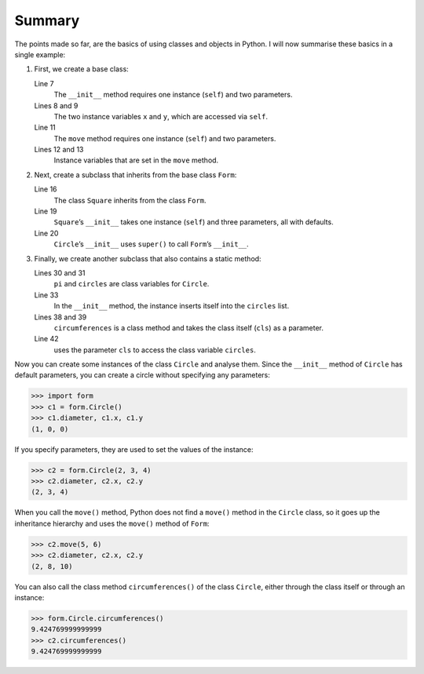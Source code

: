 Summary
=======

The points made so far, are the basics of using classes and objects in Python. I
will now summarise these basics in a single example:

#. First, we create a base class:

   .. literalinclude:: form.py
      :language: python
      :linenos:
      :lines: 4-13
      :lineno-start: 4

   Line 7
       The ``__init__`` method requires one instance (``self``) and two
       parameters.
   Lines 8 and 9
       The two instance variables ``x`` and ``y``, which are accessed via
       ``self``.
   Line 11
       The ``move`` method requires one instance (``self``) and two parameters.
   Lines 12 and 13
       Instance variables that are set in the ``move`` method.

#. Next, create a subclass that inherits from the base class ``Form``:

   .. literalinclude:: form.py
      :language: python
      :linenos:
      :lines: 16-21
      :lineno-start: 16

   Line 16
       The class ``Square`` inherits from the class ``Form``.
   Line 19
       ``Square``’s ``__init__`` takes one instance (``self``) and three
       parameters, all with defaults.
   Line 20
       ``Circle``’s ``__init__`` uses ``super()`` to call ``Form``’s
       ``__init__``.

#. Finally, we create another subclass that also contains a static method:

   .. literalinclude:: form.py
      :language: python
      :linenos:
      :lines: 27-
      :lineno-start: 27

   Lines 30 and 31
       ``pi`` and ``circles`` are class variables for ``Circle``.
   Line 33
       In the ``__init__`` method, the instance inserts itself into the
       ``circles`` list.
   Lines 38 and 39
       ``circumferences`` is a class method and takes the class itself
       (``cls``) as a parameter.
   Line 42
       uses the parameter ``cls`` to access the class variable ``circles``.

Now you can create some instances of the class ``Circle`` and analyse them.
Since the ``__init__`` method of ``Circle`` has default parameters, you can
create a circle without specifying any parameters:

.. code-block:: pycon

   >>> import form
   >>> c1 = form.Circle()
   >>> c1.diameter, c1.x, c1.y
   (1, 0, 0)

If you specify parameters, they are used to set the values of the instance:

.. code-block:: pycon

   >>> c2 = form.Circle(2, 3, 4)
   >>> c2.diameter, c2.x, c2.y
   (2, 3, 4)

When you call the ``move()`` method, Python does not find a ``move()`` method in
the ``Circle`` class, so it goes up the inheritance hierarchy and uses the
``move()`` method of ``Form``:

.. code-block:: pycon

   >>> c2.move(5, 6)
   >>> c2.diameter, c2.x, c2.y
   (2, 8, 10)

You can also call the class method ``circumferences()`` of the class ``Circle``,
either through the class itself or through an instance:

.. code-block:: pycon

   >>> form.Circle.circumferences()
   9.424769999999999
   >>> c2.circumferences()
   9.424769999999999
